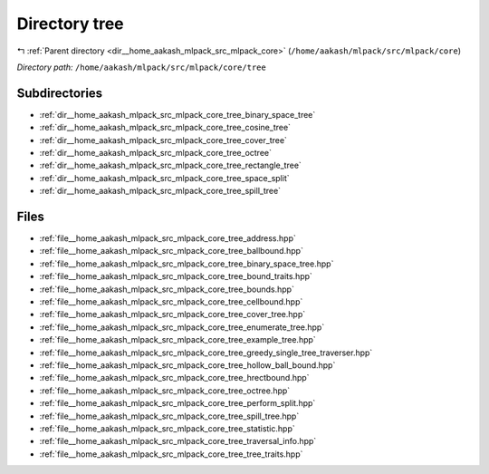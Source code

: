 .. _dir__home_aakash_mlpack_src_mlpack_core_tree:


Directory tree
==============


|exhale_lsh| :ref:`Parent directory <dir__home_aakash_mlpack_src_mlpack_core>` (``/home/aakash/mlpack/src/mlpack/core``)

.. |exhale_lsh| unicode:: U+021B0 .. UPWARDS ARROW WITH TIP LEFTWARDS

*Directory path:* ``/home/aakash/mlpack/src/mlpack/core/tree``

Subdirectories
--------------

- :ref:`dir__home_aakash_mlpack_src_mlpack_core_tree_binary_space_tree`
- :ref:`dir__home_aakash_mlpack_src_mlpack_core_tree_cosine_tree`
- :ref:`dir__home_aakash_mlpack_src_mlpack_core_tree_cover_tree`
- :ref:`dir__home_aakash_mlpack_src_mlpack_core_tree_octree`
- :ref:`dir__home_aakash_mlpack_src_mlpack_core_tree_rectangle_tree`
- :ref:`dir__home_aakash_mlpack_src_mlpack_core_tree_space_split`
- :ref:`dir__home_aakash_mlpack_src_mlpack_core_tree_spill_tree`


Files
-----

- :ref:`file__home_aakash_mlpack_src_mlpack_core_tree_address.hpp`
- :ref:`file__home_aakash_mlpack_src_mlpack_core_tree_ballbound.hpp`
- :ref:`file__home_aakash_mlpack_src_mlpack_core_tree_binary_space_tree.hpp`
- :ref:`file__home_aakash_mlpack_src_mlpack_core_tree_bound_traits.hpp`
- :ref:`file__home_aakash_mlpack_src_mlpack_core_tree_bounds.hpp`
- :ref:`file__home_aakash_mlpack_src_mlpack_core_tree_cellbound.hpp`
- :ref:`file__home_aakash_mlpack_src_mlpack_core_tree_cover_tree.hpp`
- :ref:`file__home_aakash_mlpack_src_mlpack_core_tree_enumerate_tree.hpp`
- :ref:`file__home_aakash_mlpack_src_mlpack_core_tree_example_tree.hpp`
- :ref:`file__home_aakash_mlpack_src_mlpack_core_tree_greedy_single_tree_traverser.hpp`
- :ref:`file__home_aakash_mlpack_src_mlpack_core_tree_hollow_ball_bound.hpp`
- :ref:`file__home_aakash_mlpack_src_mlpack_core_tree_hrectbound.hpp`
- :ref:`file__home_aakash_mlpack_src_mlpack_core_tree_octree.hpp`
- :ref:`file__home_aakash_mlpack_src_mlpack_core_tree_perform_split.hpp`
- :ref:`file__home_aakash_mlpack_src_mlpack_core_tree_spill_tree.hpp`
- :ref:`file__home_aakash_mlpack_src_mlpack_core_tree_statistic.hpp`
- :ref:`file__home_aakash_mlpack_src_mlpack_core_tree_traversal_info.hpp`
- :ref:`file__home_aakash_mlpack_src_mlpack_core_tree_tree_traits.hpp`


